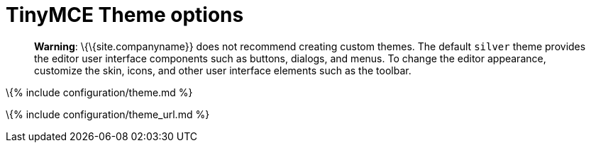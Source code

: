 = TinyMCE Theme options

:title_nav: Themes :description: Configure the editor's theme.

____
*Warning*: \{\{site.companyname}} does not recommend creating custom themes. The default `+silver+` theme provides the editor user interface components such as buttons, dialogs, and menus. To change the editor appearance, customize the skin, icons, and other user interface elements such as the toolbar.
____

\{% include configuration/theme.md %}

\{% include configuration/theme_url.md %}

